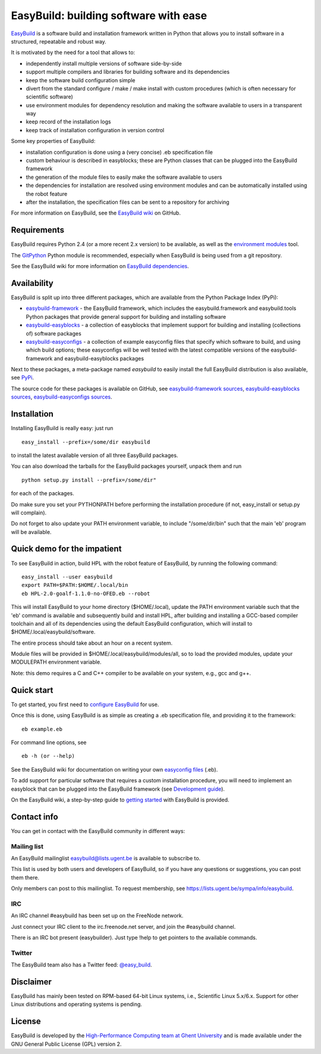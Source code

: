 EasyBuild: building software with ease
--------------------------------------

`EasyBuild <https://hpcugent.github.com/easybuild>`_ is a software build
and installation framework written in Python that allows you to install
software in a structured, repeatable and robust way.

It is motivated by the need for a tool that allows to:

-  independently install multiple versions of software side-by-side
-  support multiple compilers and libraries for building software and
   its dependencies
-  keep the software build configuration simple
-  divert from the standard configure / make / make install with custom
   procedures (which is often necessary for scientific software)
-  use environment modules for dependency resolution and making the
   software available to users in a transparent way
-  keep record of the installation logs
-  keep track of installation configuration in version control

Some key properties of EasyBuild:

-  installation configuration is done using a (very concise) .eb
   specification file
-  custom behaviour is described in easyblocks; these are Python classes
   that can be plugged into the EasyBuild framework
-  the generation of the module files to easily make the software
   available to users
-  the dependencies for installation are resolved using environment
   modules and can be automatically installed using the robot feature
-  after the installation, the specification files can be sent to a
   repository for archiving

For more information on EasyBuild, see the `EasyBuild
wiki <https://github.com/hpcugent/easybuild/wiki/Home>`_ on GitHub.

Requirements
~~~~~~~~~~~~

EasyBuild requires Python 2.4 (or a more recent 2.x version) to be
available, as well as the `environment
modules <http://modules.sourceforge.net/>`_ tool.

The `GitPython <http://gitorious.org/git-python>`_ Python module is
recommended, especially when EasyBuild is being used from a git
repository.

See the EasyBuild wiki for more information on `EasyBuild
dependencies <https://github.com/hpcugent/easybuild/wiki/Dependencies>`_.

Availability
~~~~~~~~~~~~

EasyBuild is split up into three different packages, which are available
from the Python Package Index (PyPi):

-  `easybuild-framework <http://pypi.python.org/pypi/easybuild-framework>`_
   - the EasyBuild framework, which includes the easybuild.framework and
   easybuild.tools Python packages that provide general support for
   building and installing software
-  `easybuild-easyblocks <http://pypi.python.org/pypi/easybuild-easyblocks>`_
   - a collection of easyblocks that implement support for building and
   installing (collections of) software packages
-  `easybuild-easyconfigs <http://pypi.python.org/pypi/easybuild-easyconfigs>`_
   - a collection of example easyconfig files that specify which
   software to build, and using which build options; these easyconfigs
   will be well tested with the latest compatible versions of the
   easybuild-framework and easybuild-easyblocks packages

Next to these packages, a meta-package named *easybuild* to easily
install the full EasyBuild distribution is also available, see
`PyPi <http://pypi.python.org/pypi/easybuild>`_.

The source code for these packages is available on GitHub, see
`easybuild-framework
sources <https://github.com/hpcugent/easybuild-framework>`_,
`easybuild-easyblocks
sources <https://github.com/hpcugent/easybuild-easyblocks>`_,
`easybuild-easyconfigs
sources <https://github.com/hpcugent/easybuild-easyconfigs>`_.

Installation
~~~~~~~~~~~~

Installing EasyBuild is really easy: just run 

::

    easy_install --prefix=/some/dir easybuild

to install the latest available version of all three EasyBuild packages.

You can also download the tarballs for the EasyBuild packages yourself,
unpack them and run 

::

    python setup.py install --prefix=/some/dir"

for each of the packages.

Do make sure you set your PYTHONPATH before performing the installation
procedure (if not, easy\_install or setup.py will complain).

Do not forget to also update your PATH environment variable, to include
"/some/dir/bin" such that the main 'eb' program will be available.

Quick demo for the impatient
~~~~~~~~~~~~~~~~~~~~~~~~~~~~

To see EasyBuild in action, build HPL with the robot feature of
EasyBuild, by running the following command:

::

    easy_install --user easybuild
    export PATH=$PATH:$HOME/.local/bin
    eb HPL-2.0-goalf-1.1.0-no-OFED.eb --robot

This will install EasyBuild to your home directory ($HOME/.local), update
the PATH environment variable such that the 'eb' command is available and
subsequently build and install HPL, after building and installing a
GCC-based compiler toolchain and all of its dependencies using the
default EasyBuild configuration, which will install to
$HOME/.local/easybuild/software.

The entire process should take about an hour on a recent system.

Module files will be provided in $HOME/.local/easybuild/modules/all, so
to load the provided modules, update your MODULEPATH environment
variable.

Note: this demo requires a C and C++ compiler to be available on your
system, e.g., gcc and g++.

Quick start
~~~~~~~~~~~

To get started, you first need to `configure
EasyBuild <https://github.com/hpcugent/easybuild/wiki/Configuration>`_
for use.

Once this is done, using EasyBuild is as simple as creating a .eb
specification file, and providing it to the framework:

::

    eb example.eb

For command line options, see

::

    eb -h (or --help)

See the EasyBuild wiki for documentation on writing your own `easyconfig
files <https://github.com/hpcugent/easybuild/wiki/Specification-files>`_
(.eb).

To add support for particular software that requires a custom
installation procedure, you will need to implement an easyblock that can
be plugged into the EasyBuild framework (see `Development
guide <https://github.com/hpcugent/easybuild/wiki/Development-guide>`_).

On the EasyBuild wiki, a step-by-step guide to `getting
started <https://github.com/hpcugent/easybuild/wiki/Step-by-step-guide>`_
with EasyBuild is provided.

Contact info
~~~~~~~~~~~~

You can get in contact with the EasyBuild community in different ways:

Mailing list
^^^^^^^^^^^^

An EasyBuild mailinglist easybuild@lists.ugent.be is available to
subscribe to.

This list is used by both users and developers of EasyBuild, so if you
have any questions or suggestions, you can post them there.

Only members can post to this mailinglist. To request membership, see
https://lists.ugent.be/sympa/info/easybuild.

IRC
^^^

An IRC channel #easybuild has been set up on the FreeNode network.

Just connect your IRC client to the irc.freenode.net server, and join
the #easybuild channel.

There is an IRC bot present (easybuilder). Just type !help to get
pointers to the available commands.

Twitter
^^^^^^^

The EasyBuild team also has a Twitter feed:
`@easy\_build <http://twitter.com/easy_build>`_.

Disclaimer
~~~~~~~~~~

EasyBuild has mainly been tested on RPM-based 64-bit Linux systems,
i.e., Scientific Linux 5.x/6.x. Support for other Linux distributions
and operating systems is pending.

License
~~~~~~~

EasyBuild is developed by the `High-Performance Computing team at Ghent
University <https://ugent.be/hpcugent>`_ and is made available under the
GNU General Public License (GPL) version 2.
